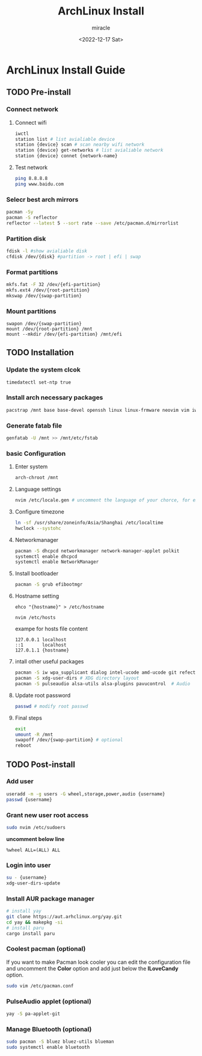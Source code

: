 #+title: ArchLinux Install
#+author: miracle
#+date: <2022-12-17 Sat>

* ArchLinux Install Guide
** TODO Pre-install
*** Connect network
**** Connect wifi
#+begin_src bash
iwctl
station list # list avialiable device
station {device} scan # scan nearby wifi network
station {device} get-networks # list avialiable network
station {device} connet {network-name}
#+end_src
**** Test network
#+begin_src bash
ping 8.8.8.8
ping www.baidu.com
#+end_src
*** Selecr best arch mirrors
#+begin_src bash
pacman -Sy
pacman -S reflector
reflector --latest 5 --sort rate --save /etc/pacman.d/mirrorlist
#+end_src
*** Partition disk
#+begin_src bash
fdisk -l #show avialiable disk
cfdisk /dev/{disk} #partition -> root | efi | swap
#+end_src
*** Format partitions
#+begin_src bash
mkfs.fat -F 32 /dev/{efi-partition}
mkfs.ext4 /dev/{root-partition}
mkswap /dev/{swap-partition}
#+end_src
*** Mount partitions
#+begin_example
swapon /dev/{swap-partition}
mount /dev/{root-partition} /mnt
mount --mkdir /dev/{efi-partition} /mnt/efi
#+end_example
** TODO Installation
*** Update the system clcok
#+begin_src bash
timedatectl set-ntp true
#+end_src
*** Install arch necessary packages
#+begin_src bash
pacstrap /mnt base base-devel openssh linux linux-frmware neovim vim iwd dhcpcd bash-complation
#+end_src
*** Generate fatab file
#+begin_src bash
genfatab -U /mnt >> /mnt/etc/fstab
#+end_src
*** basic Configuration
**** Enter system
#+begin_src bash
arch-chroot /mnt
#+end_src
**** Language settings
#+begin_src bash
nvim /etc/locale.gen # uncomment the language of your chorce, for example en_US.UTF-8.
#+end_src
**** Configure timezone
#+begin_src bash
ln -sf /usr/share/zoneinfo/Asia/Shanghai /etc/localtime
hwclock --systohc
#+end_src
**** Networkmanager
#+begin_src bash
pacman -S dhcpcd networkmanager network-manager-applet polkit
systemctl enable dhcpcd
systemctl enable NetworkManager
#+end_src
**** Install bootloader
#+begin_src bash
pacman -S grub efibootmgr
#+end_src
**** Hostname setting
#+begin_src
ehco "{hostname}" > /etc/hostname

nvim /etc/hosts
#+end_src

exampe for hosts file content
#+begin_example
127.0.0.1 localhost
::1       localhost
127.0.1.1 {hostname}
#+end_example
**** intall other useful packages
#+begin_src bash
pacman -S iw wpa_supplicant dialog intel-ucode amd-ucode git refector lshw unzip htop wget
pacman -S xdg-user-dirs # XDG directory layout
pacman -S pulseaudio alsa-utils alsa-plugins pavucontrol  # Audio
#+end_src
**** Update root password
#+begin_src bash
passwd # modify root passwd
#+end_src
**** Final steps
#+begin_src bash
exit
umount -R /mnt
swapoff /dev/{swap-partition} # optional
reboot
#+end_src
** TODO Post-install
*** Add user
#+begin_src bash
useradd -m -g users -G wheel,storage,power,audio {username}
passwd {username}
#+end_src
*** Grant new user root access
#+begin_src bash
sudo nvim /etc/sudoers
#+end_src

*uncomment below line*
#+begin_example
%wheel ALL=(ALL) ALL
#+end_example

*** Login into user
#+begin_src bash
su - {username}
xdg-user-dirs-update
#+end_src
*** Install AUR package manager
#+begin_src bash
# install yay
git clone https://aut.arhclinux.org/yay.git
cd yay && makepkg -si
# install paru
cargo install paru
#+end_src
*** Coolest pacman (optional)
If you want to make Pacman look cooler you can edit the configuration file and uncomment the *Color* option and add just below the *ILoveCandy* option.
#+begin_src bash
sudo vim /etc/pacman.conf
#+end_src
*** PulseAudio applet (optional)
#+begin_src bash
yay -S pa-applet-git
#+end_src
*** Manage Bluetooth (optional)
#+begin_src bash
sudo pacman -S bluez bluez-utils blueman
sudo systemctl enable bluetooth
#+end_src
